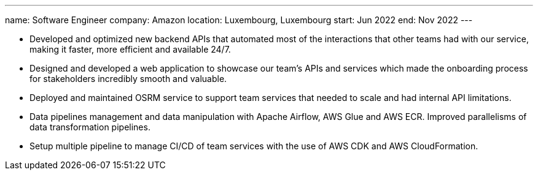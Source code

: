 ---
name: Software Engineer
company: Amazon
location: Luxembourg, Luxembourg
start: Jun 2022
end: Nov 2022
---

- Developed and optimized new backend APIs that automated most of the
  interactions that other teams had with our service, making it faster, more
  efficient and available 24/7.
- Designed and developed a web application to showcase our team's APIs and
  services which made the onboarding process for stakeholders incredibly smooth
  and valuable.
- Deployed and maintained OSRM service to support team services that needed to
  scale and had internal API limitations.
- Data pipelines management and data manipulation with Apache Airflow, AWS Glue
  and AWS ECR. Improved parallelisms of data transformation pipelines.
- Setup multiple pipeline to manage CI/CD of team services with the use of AWS
  CDK and AWS CloudFormation.
